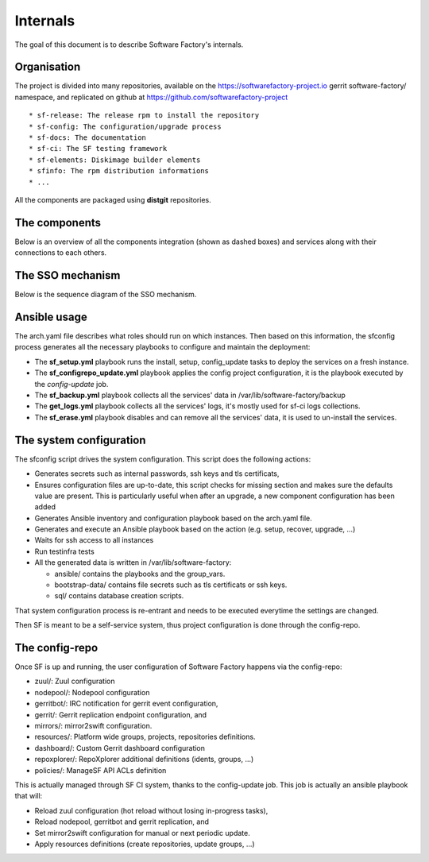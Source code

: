 .. _deepdive:

Internals
=========

The goal of this document is to describe Software Factory's internals.

Organisation
------------

The project is divided into many repositories, available on the
https://softwarefactory-project.io gerrit software-factory/ namespace,
and replicated on github at https://github.com/softwarefactory-project ::

* sf-release: The release rpm to install the repository
* sf-config: The configuration/upgrade process
* sf-docs: The documentation
* sf-ci: The SF testing framework
* sf-elements: Diskimage builder elements
* sfinfo: The rpm distribution informations
* ...

All the components are packaged using **distgit** repositories.


The components
--------------

Below is an overview of all the components integration (shown as dashed boxes) and services
along with their connections to each others.

.. graphviz:: components.dot


The SSO mechanism
-----------------

Below is the sequence diagram of the SSO mechanism.

.. graphviz:: authentication.dot


Ansible usage
-------------

The arch.yaml file describes what roles should run on which instances. Then
based on this information, the sfconfig process generates all the necessary
playbooks to configure and maintain the deployment:

* The **sf_setup.yml** playbook runs the install, setup, config_update tasks to deploy
  the services on a fresh instance.
* The **sf_configrepo_update.yml** playbook applies the config project configuration,
  it is the playbook executed by the *config-update* job.
* The **sf_backup.yml** playbook collects all the services' data in /var/lib/software-factory/backup
* The **get_logs.yml** playbook collects all the services' logs, it's mostly used for sf-ci logs collections.
* The **sf_erase.yml** playbook disables and can remove all the services' data, it is used to un-install the services.


The system configuration
------------------------

The sfconfig script drives the system configuration. This script does the following actions:

* Generates secrets such as internal passwords, ssh keys and tls certificats,

* Ensures configuration files are up-to-date, this script
  checks for missing section and makes sure the defaults value are present. This is particularly
  useful when after an upgrade, a new component configuration has been added

* Generates Ansible inventory and configuration playbook based on the arch.yaml file.

* Generates and execute an Ansible playbook based on the action (e.g. setup, recover, upgrade, ...)

* Waits for ssh access to all instances

* Run testinfra tests

* All the generated data is written in /var/lib/software-factory:

  * ansible/ contains the playbooks and the group_vars.

  * bootstrap-data/ contains file secrets such as tls certificats or ssh keys.

  * sql/ contains database creation scripts.

That system configuration process is re-entrant and needs to be executed everytime the settings are changed.

Then SF is meant to be a self-service system, thus project configuration is done through the config-repo.


The config-repo
---------------

Once SF is up and running, the user configuration of Software Factory happens
via the config-repo:

* zuul/: Zuul configuration
* nodepool/: Nodepool configuration
* gerritbot/: IRC notification for gerrit event configuration,
* gerrit/: Gerrit replication endpoint configuration, and
* mirrors/: mirror2swift configuration.
* resources/: Platform wide groups, projects, repositories definitions.
* dashboard/: Custom Gerrit dashboard configuration
* repoxplorer/: RepoXplorer additional definitions (idents, groups, ...)
* policies/: ManageSF API ACLs definition

This is actually managed through SF CI system, thanks to the config-update job.
This job is actually an ansible playbook that will:

* Reload zuul configuration (hot reload without losing in-progress tasks),
* Reload nodepool, gerritbot and gerrit replication, and
* Set mirror2swift configuration for manual or next periodic update.
* Apply resources definitions (create repositories, update groups, ...)
